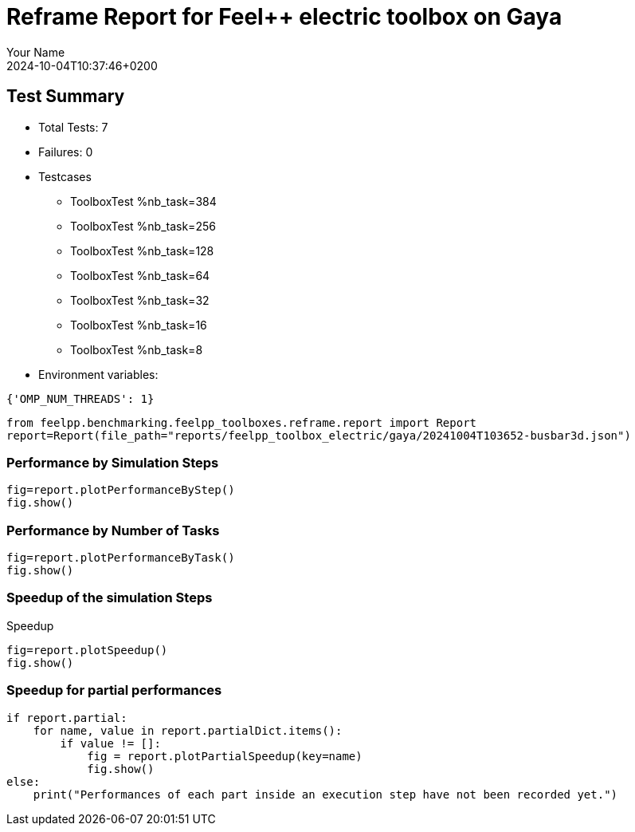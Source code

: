 = Reframe Report for Feel++ electric toolbox on Gaya
:page-plotly: true
:page-jupyter: true
:page-tags: toolbox, catalog
:parent-catalogs: feelpp_toolbox_electric-busbar3d-gaya
:description: Performance report for Gaya on 2024-10-04T10:37:46+0200
:page-illustration: gaya.jpg
:author: Your Name
:revdate: 2024-10-04T10:37:46+0200

== Test Summary

* Total Tests: 7
* Failures: 0
* Testcases
        ** ToolboxTest %nb_task=384
        ** ToolboxTest %nb_task=256
        ** ToolboxTest %nb_task=128
        ** ToolboxTest %nb_task=64
        ** ToolboxTest %nb_task=32
        ** ToolboxTest %nb_task=16
        ** ToolboxTest %nb_task=8
* Environment variables:
[source,json]
----
{'OMP_NUM_THREADS': 1}
----

[%dynamic%close,python]
----
from feelpp.benchmarking.feelpp_toolboxes.reframe.report import Report
report=Report(file_path="reports/feelpp_toolbox_electric/gaya/20241004T103652-busbar3d.json")
----

=== Performance by Simulation Steps

[%dynamic%raw%open,python]
----
fig=report.plotPerformanceByStep()
fig.show()
----

=== Performance by Number of Tasks

[%dynamic%raw%open,python]
----
fig=report.plotPerformanceByTask()
fig.show()
----

=== Speedup of the simulation Steps

.Speedup
[%dynamic%raw%open,python]
----
fig=report.plotSpeedup()
fig.show()
----

=== Speedup for partial performances

[%dynamic%raw%open,python]
----
if report.partial:
    for name, value in report.partialDict.items():
        if value != []:
            fig = report.plotPartialSpeedup(key=name)
            fig.show()
else:
    print("Performances of each part inside an execution step have not been recorded yet.")
----